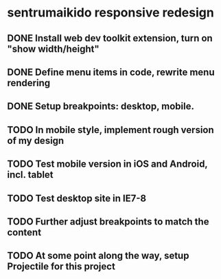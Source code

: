 * sentrumaikido responsive redesign
** DONE Install web dev toolkit extension, turn on "show width/height"
** DONE Define menu items in code, rewrite menu rendering
** DONE Setup breakpoints: desktop, mobile.
** TODO In mobile style, implement rough version of my design
** TODO Test mobile version in iOS and Android, incl. tablet
** TODO Test desktop site in IE7-8
** TODO Further adjust breakpoints to match the content
** TODO At some point along the way, setup Projectile for this project
